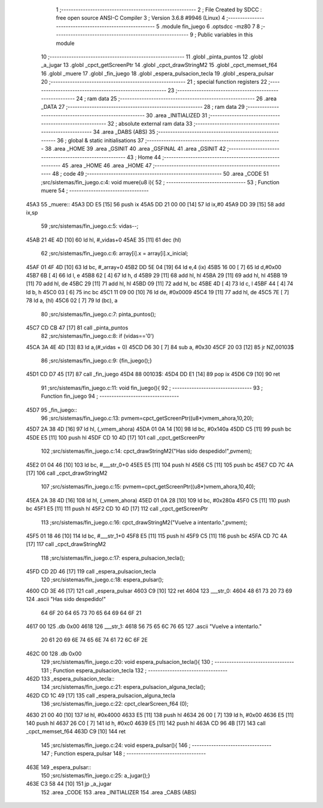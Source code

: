                               1 ;--------------------------------------------------------
                              2 ; File Created by SDCC : free open source ANSI-C Compiler
                              3 ; Version 3.6.8 #9946 (Linux)
                              4 ;--------------------------------------------------------
                              5 	.module fin_juego
                              6 	.optsdcc -mz80
                              7 	
                              8 ;--------------------------------------------------------
                              9 ; Public variables in this module
                             10 ;--------------------------------------------------------
                             11 	.globl _pinta_puntos
                             12 	.globl _a_jugar
                             13 	.globl _cpct_getScreenPtr
                             14 	.globl _cpct_drawStringM2
                             15 	.globl _cpct_memset_f64
                             16 	.globl _muere
                             17 	.globl _fin_juego
                             18 	.globl _espera_pulsacion_tecla
                             19 	.globl _espera_pulsar
                             20 ;--------------------------------------------------------
                             21 ; special function registers
                             22 ;--------------------------------------------------------
                             23 ;--------------------------------------------------------
                             24 ; ram data
                             25 ;--------------------------------------------------------
                             26 	.area _DATA
                             27 ;--------------------------------------------------------
                             28 ; ram data
                             29 ;--------------------------------------------------------
                             30 	.area _INITIALIZED
                             31 ;--------------------------------------------------------
                             32 ; absolute external ram data
                             33 ;--------------------------------------------------------
                             34 	.area _DABS (ABS)
                             35 ;--------------------------------------------------------
                             36 ; global & static initialisations
                             37 ;--------------------------------------------------------
                             38 	.area _HOME
                             39 	.area _GSINIT
                             40 	.area _GSFINAL
                             41 	.area _GSINIT
                             42 ;--------------------------------------------------------
                             43 ; Home
                             44 ;--------------------------------------------------------
                             45 	.area _HOME
                             46 	.area _HOME
                             47 ;--------------------------------------------------------
                             48 ; code
                             49 ;--------------------------------------------------------
                             50 	.area _CODE
                             51 ;src/sistemas/fin_juego.c:4: void muere(u8 i){
                             52 ;	---------------------------------
                             53 ; Function muere
                             54 ; ---------------------------------
   45A3                      55 _muere::
   45A3 DD E5         [15]   56 	push	ix
   45A5 DD 21 00 00   [14]   57 	ld	ix,#0
   45A9 DD 39         [15]   58 	add	ix,sp
                             59 ;src/sistemas/fin_juego.c:5: vidas--;
   45AB 21 4E 4D      [10]   60 	ld	hl, #_vidas+0
   45AE 35            [11]   61 	dec	(hl)
                             62 ;src/sistemas/fin_juego.c:6: array[i].x = array[i].x_inicial;
   45AF 01 4F 4D      [10]   63 	ld	bc, #_array+0
   45B2 DD 5E 04      [19]   64 	ld	e,4 (ix)
   45B5 16 00         [ 7]   65 	ld	d,#0x00
   45B7 6B            [ 4]   66 	ld	l, e
   45B8 62            [ 4]   67 	ld	h, d
   45B9 29            [11]   68 	add	hl, hl
   45BA 29            [11]   69 	add	hl, hl
   45BB 19            [11]   70 	add	hl, de
   45BC 29            [11]   71 	add	hl, hl
   45BD 09            [11]   72 	add	hl, bc
   45BE 4D            [ 4]   73 	ld	c, l
   45BF 44            [ 4]   74 	ld	b, h
   45C0 03            [ 6]   75 	inc	bc
   45C1 11 09 00      [10]   76 	ld	de, #0x0009
   45C4 19            [11]   77 	add	hl, de
   45C5 7E            [ 7]   78 	ld	a, (hl)
   45C6 02            [ 7]   79 	ld	(bc), a
                             80 ;src/sistemas/fin_juego.c:7: pinta_puntos();
   45C7 CD CB 47      [17]   81 	call	_pinta_puntos
                             82 ;src/sistemas/fin_juego.c:8: if (vidas=='0')
   45CA 3A 4E 4D      [13]   83 	ld	a,(#_vidas + 0)
   45CD D6 30         [ 7]   84 	sub	a, #0x30
   45CF 20 03         [12]   85 	jr	NZ,00103$
                             86 ;src/sistemas/fin_juego.c:9: {fin_juego();}
   45D1 CD D7 45      [17]   87 	call	_fin_juego
   45D4                      88 00103$:
   45D4 DD E1         [14]   89 	pop	ix
   45D6 C9            [10]   90 	ret
                             91 ;src/sistemas/fin_juego.c:11: void fin_juego(){
                             92 ;	---------------------------------
                             93 ; Function fin_juego
                             94 ; ---------------------------------
   45D7                      95 _fin_juego::
                             96 ;src/sistemas/fin_juego.c:13: pvmem=cpct_getScreenPtr((u8*)vmem_ahora,10,20);
   45D7 2A 38 4D      [16]   97 	ld	hl, (_vmem_ahora)
   45DA 01 0A 14      [10]   98 	ld	bc, #0x140a
   45DD C5            [11]   99 	push	bc
   45DE E5            [11]  100 	push	hl
   45DF CD 10 4D      [17]  101 	call	_cpct_getScreenPtr
                            102 ;src/sistemas/fin_juego.c:14: cpct_drawStringM2("Has sido despedido!",pvmem);
   45E2 01 04 46      [10]  103 	ld	bc, #___str_0+0
   45E5 E5            [11]  104 	push	hl
   45E6 C5            [11]  105 	push	bc
   45E7 CD 7C 4A      [17]  106 	call	_cpct_drawStringM2
                            107 ;src/sistemas/fin_juego.c:15: pvmem=cpct_getScreenPtr((u8*)vmem_ahora,10,40);
   45EA 2A 38 4D      [16]  108 	ld	hl, (_vmem_ahora)
   45ED 01 0A 28      [10]  109 	ld	bc, #0x280a
   45F0 C5            [11]  110 	push	bc
   45F1 E5            [11]  111 	push	hl
   45F2 CD 10 4D      [17]  112 	call	_cpct_getScreenPtr
                            113 ;src/sistemas/fin_juego.c:16: cpct_drawStringM2("Vuelve a intentarlo.",pvmem);
   45F5 01 18 46      [10]  114 	ld	bc, #___str_1+0
   45F8 E5            [11]  115 	push	hl
   45F9 C5            [11]  116 	push	bc
   45FA CD 7C 4A      [17]  117 	call	_cpct_drawStringM2
                            118 ;src/sistemas/fin_juego.c:17: espera_pulsacion_tecla();
   45FD CD 2D 46      [17]  119 	call	_espera_pulsacion_tecla
                            120 ;src/sistemas/fin_juego.c:18: espera_pulsar();
   4600 CD 3E 46      [17]  121 	call	_espera_pulsar
   4603 C9            [10]  122 	ret
   4604                     123 ___str_0:
   4604 48 61 73 20 73 69   124 	.ascii "Has sido despedido!"
        64 6F 20 64 65 73
        70 65 64 69 64 6F
        21
   4617 00                  125 	.db 0x00
   4618                     126 ___str_1:
   4618 56 75 65 6C 76 65   127 	.ascii "Vuelve a intentarlo."
        20 61 20 69 6E 74
        65 6E 74 61 72 6C
        6F 2E
   462C 00                  128 	.db 0x00
                            129 ;src/sistemas/fin_juego.c:20: void espera_pulsacion_tecla(){
                            130 ;	---------------------------------
                            131 ; Function espera_pulsacion_tecla
                            132 ; ---------------------------------
   462D                     133 _espera_pulsacion_tecla::
                            134 ;src/sistemas/fin_juego.c:21: espera_pulsacion_alguna_tecla();
   462D CD 1C 49      [17]  135 	call	_espera_pulsacion_alguna_tecla
                            136 ;src/sistemas/fin_juego.c:22: cpct_clearScreen_f64 (0);
   4630 21 00 40      [10]  137 	ld	hl, #0x4000
   4633 E5            [11]  138 	push	hl
   4634 26 00         [ 7]  139 	ld	h, #0x00
   4636 E5            [11]  140 	push	hl
   4637 26 C0         [ 7]  141 	ld	h, #0xc0
   4639 E5            [11]  142 	push	hl
   463A CD 96 4B      [17]  143 	call	_cpct_memset_f64
   463D C9            [10]  144 	ret
                            145 ;src/sistemas/fin_juego.c:24: void espera_pulsar(){
                            146 ;	---------------------------------
                            147 ; Function espera_pulsar
                            148 ; ---------------------------------
   463E                     149 _espera_pulsar::
                            150 ;src/sistemas/fin_juego.c:25: a_jugar();}
   463E C3 58 44      [10]  151 	jp  _a_jugar
                            152 	.area _CODE
                            153 	.area _INITIALIZER
                            154 	.area _CABS (ABS)
